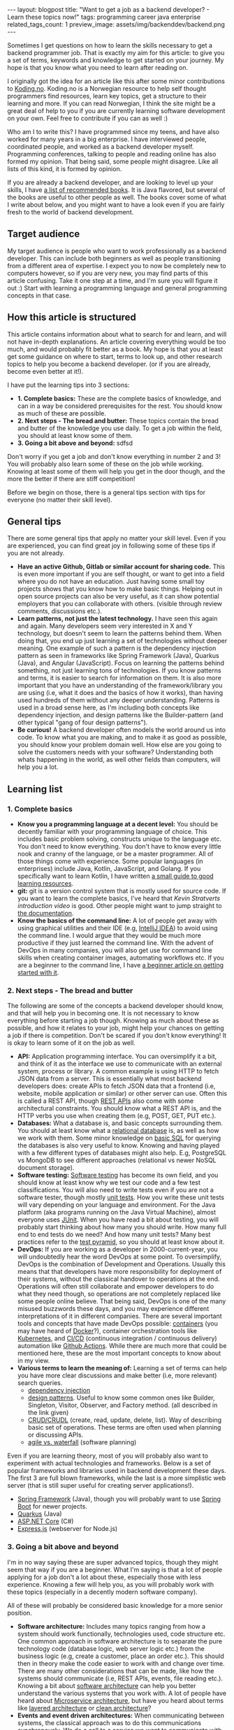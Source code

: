 #+OPTIONS: toc:nil num:nil
#+STARTUP: showall indent
#+STARTUP: hidestars
#+BEGIN_EXPORT html
---
layout: blogpost
title: "Want to get a job as a backend developer? - Learn these topics now!"
tags: programming career java enterprise
related_tags_count: 1
preview_image: assets/img/backenddev/backend.png
---
#+END_EXPORT


Sometimes I get questions on how to learn the skills necessary to get a backend programmer job. That is exactly my aim for this article: to give you a set of terms, keywords and knowledge to get started on your journey. My hope is that you know what you need to learn after reading on.



I originally got the idea for an article like this after some minor contributions to [[https://koding.no/][Koding.no]]. Koding.no is a Norwegian resource to help self thought programmers find resources, learn key topics, get a structure to their learning and more. If you can read Norwegian, I think the site might be a great deal of help to you if you are currently learning software development on your own. Feel free to contribute if you can as well :) 


Who am I to write this? I have programmed since my teens, and have also worked for many years in a big enterprise. I have interviewed people, coordinated people, and worked as a backend developer myself. Programming conferences, talking to people and reading online has also formed my opinion. That being said, some people might disagree. Like all lists of this kind, it is formed by opinion.


If you are already a backend developer, and are looking to level up your skills, I have [[https://themkat.net/2020/09/07/career_boosting_books.html][a list of recommended books]]. It is Java flavored, but several of the books are useful to other people as well. The books cover some of what I write about below, and you might want to have a look even if you are fairly fresh to the world of backend development.



** Target audience
My target audience is people who want to work professionally as a backend developer. This can include both beginners as well as people transitioning from a different area of expertise. I expect you to now be completely new to computers however, so if you are very new, you may find parts of this article confusing. Take it one step at a time, and I'm sure you will figure it out :) Start with learning a programming language and general programming concepts in that case.



** How this article is structured
This article contains information about what to search for and learn, and will not have in-depth explanations. An article covering everything would be too much, and would probably fit better as a book. My hope is that you at least get some guidance on where to start, terms to look up, and other research topics to help you become a backend developer. (or if you are already, become even better at it!).


I have put the learning tips into 3 sections:
- *1. Complete basics:* These are the complete basics of knowledge, and can in a way be considered prerequisites for the rest. You should know as much of these are possible.
- *2. Next steps - The bread and butter:* These topics contain the bread and butter of the knowledge you use daily. To get a job within the field, you should at least know some of them. 
- *3. Going a bit above and beyond:* sdfsd


Don't worry if you get a job and don't know everything in number 2 and 3! You will probably also learn some of these on the job while working. Knowing at least some of them will help you get in the door though, and the more the better if there are stiff competition!


Before we begin on those, there is a general tips section with tips for everyone (no matter their skill level).


** General tips
There are some general tips that apply no matter your skill level. Even if you are experienced, you can find great joy in following some of these tips if you are not already.

- *Have an active Github, Gitlab or similar account for sharing code.* This is even more important if you are self thought, or want to get into a field where you do not have an education. Just having some small toy projects shows that you know how to make basic things. Helping out in open source projects can also be very useful, as it can show potential employers that you can collaborate with others. (visible through review comments, discussions etc.).
- *Learn patterns, not just the latest technology.* I have seen this again and again. Many developers seem very interested in X and Y technology, but doesn't seem to learn the patterns behind them. When doing that, you end up just learning a set of technologies without deeper meaning. One example of such a pattern is the dependency injection pattern as seen in frameworks like Spring Framework (Java), Quarkus (Java), and Angular (JavaScript). Focus on learning the patterns behind something, not just learning tons of technologies. If you know patterns and terms, it is easier to search for information on them. It is also more important that you have an understanding of the framework/library you are using (i.e, what it does and the basics of how it works), than having used hundreds of them without any deeper understanding. Patterns is used in a broad sense here, as I'm including both concepts like dependency injection, and design patterns like the Builder-pattern (and other typical "gang of four design patterns").
- *Be curious!* A backend developer often models the world around us into code. To know what you are making, and to make it as good as possible, you should know your problem domain well. How else are you going to solve the customers needs with your software? Understanding both whats happening in the world, as well other fields than computers, will help you a lot. 



** Learning list

*** 1. Complete basics
- *Know you a programming language at a decent level:* You should be decently familiar with your programming language of choice. This includes basic problem solving, constructs unique to the language etc. You don't need to know everything. You don't have to know every little nook and cranny of the language, or be a master programmer. All of those things come with experience. Some popular languages (in enterprises) include Java, Kotlin, JavaScript, and Golang. If you specifically want to learn Kotlin, I have written [[https://themkat.net/2022/10/11/learning_kotlin_resources.html][a small guide to good learning resources]].
- *git:* git is a version control system that is mostly used for source code. If you want to learn the complete basics, I've heard that [[Kevin Stratverts introduction video]] is good. Other people might want to jump straight to [[https://git-scm.com/doc][the documentation]].
- *Know the basics of the command line:* A lot of people get away with using graphical utilities and their IDE (e.g, [[https://www.jetbrains.com/idea/][IntelliJ IDEA]]) to avoid using the command line. I would argue that they would be much more productive if they just learned the command line. With the advent of DevOps in many companies, you will also get use for command line skills when creating container images, automating workflows etc. If you are a beginner to the command line, I have [[https://themkat.net/2021/10/02/no_nonsense_command_line.html][a beginner article on getting started with it]].


*** 2. Next steps - The bread and butter
The following are some of the concepts a backend developer should know, and that will help you in becoming one. It is not necessary to know everything before starting a job though. Knowing as much about these as possible, and how it relates to your job, might help your chances on getting a job if there is competition. Don't be scared if you don't know everything! It is okay to learn some of it on the job as well.


- *API:*  Application programming interface. You can oversimplify it a bit, and think of it as the interface we use to communicate with an external system, process or library. A common example is using HTTP to fetch JSON data from a server. This is essentially what most backend developers does: create APIs to fetch JSON data that a frontend (i.e, website, mobile application or similar) or other server can use. Often this is called a REST API, though [[https://aws.amazon.com/what-is/restful-api/][REST APIs]] also come with some architectural constraints. You should know what a REST API is, and the HTTP verbs you use when creating them (e.g, POST, GET, PUT etc.). 
- *Databases:* What a database is, and basic concepts surrounding them. You should at least know what a [[https://cloud.google.com/learn/what-is-a-relational-database][relational database]] is, as well as how we work with them. Some minor knowledge on [[https://www.w3schools.com/sql/default.asp][basic SQL]] for querying the databases is also very useful to know. Knowing and having played with a few different types of databases might also help. E.g, PostgreSQL vs MongoDB to see different approaches (relational vs newer NoSQL document storage).  
- *Software testing:*  [[https://www.freecodecamp.org/news/software-testing-for-beginners/][Software testing]] has become its own field, and you should know at least know why we test our code and a few test classifications. You will also need to write tests even if you are not a software tester, though mostly [[https://www.freecodecamp.org/news/unit-tests-explained/][unit tests]]. How you write these unit tests will vary depending on your language and environment. For the Java platform (aka programs running on the Java Virtual Machine), almost everyone uses [[https://junit.org/junit5/][JUnit]]. When you have read a bit about testing, you will probably start thinking about how many you should write. How many full end to end tests do we need? And how many unit tests? Many best practices refer to the [[https://learn.cypress.io/testing-foundations/the-testing-pyramid][test pyramid]], so you should at least know about it.
- *DevOps:* If you are working as a developer in 2000-current-year, you will undoubtedly hear the word DevOps at some point. To oversimplify, DevOps is the combination of Development and Operations. Usually this means that that developers have more responsibility for deployment of their systems, without the classical handover to operations at the end. Operations will often still collaborate and empower developers to do what they need though, so operations are not completely replaced like some people online believe. That being said, DevOps is one of the many misused buzzwords these days, and you may experience different interpretations of it in different companies. There are several important tools and concepts that have made DevOps possible: [[https://cloud.google.com/learn/what-are-containers][containers]] (you may have heard of [[https://www.docker.com/][Docker]]?), container orchestration tools like [[https://kubernetes.io/][Kubernetes]], and [[https://about.gitlab.com/topics/ci-cd/][CI/CD]] (continuous integration / continuous delivery) automation like [[https://github.com/features/actions][Github Actions]]. While there are much more that could be mentioned here, these are the most important concepts to know about in my view.
- *Various terms to learn the meaning of:* Learning a set of terms can help you have more clear discussions and make better (i.e, more relevant) search queries.
  - [[https://www.freecodecamp.org/news/a-quick-intro-to-dependency-injection-what-it-is-and-when-to-use-it-7578c84fa88f/][dependency injection]]
  - [[https://refactoring.guru/design-patterns][design patterns]]. Useful to know some common ones like Builder, Singleton, Visitor, Observer, and Factory method. (all described in the link given)
  - [[https://en.wikipedia.org/wiki/Create,_read,_update_and_delete][CRUD/CRUDL]] (create, read, update, delete, list). Way of describing basic set of operations. These terms are often used when planning or discussing APIs.
  - [[https://www.atlassian.com/agile/project-management/project-management-intro][agile vs. waterfall]] (software planning)

    
Even if you are learning theory, most of you will probably also want to experiment with actual technologies and frameworks. Below is a set of popular frameworks and libraries used in backend development these days. The first 3 are full blown frameworks, while the last is a more simplistic web server (that is still super useful for creating server applications!).  

- [[https://spring.io/][Spring Framework]] (Java), though you will probably want to use [[https://spring.io/projects/spring-boot][Spring Boot]] for newer projects.
- [[https://quarkus.io/][Quarkus]] (Java)
- [[https://learn.microsoft.com/en-us/aspnet/core/introduction-to-aspnet-core?view=aspnetcore-7.0][ASP.NET Core]] (C#)
- [[https://expressjs.com/][Express.js]] (webserver for Node.js)


*** 3. Going a bit above and beyond
I'm in no way saying these are super advanced topics, though they might seem that way if you are a beginner. What I'm saying is that a lot of people applying for a job don't a lot about these, especially those with less experience. Knowing a few will help you, as you will probably work with these topics (especially in a decently modern software company).


All of these will probably be considered basic knowledge for a more senior position. 


- *Software architecture:* Includes many topics ranging from how a system should work functionally, technologies used, code structure etc. One common approach in software architecture is to separate the pure technology code (database logic, web server logic etc.) from the business logic (e.g, create a customer, place an order etc.). This should then in theory make the code easier to work with and change over time. There are many other considerations that can be made, like how the systems should communicate (i.e, REST APIs, events, file reading etc.). Knowing a bit about [[https://martinfowler.com/architecture/][software architecture]] can help you better understand the various systems that you work with. A lot of people have heard about [[https://microservices.io/][Microservice architecture]], but have you heard about terms like [[https://priyalwalpita.medium.com/software-architecture-patterns-layered-architecture-a3b89b71a057][layered architecture]] or [[https://blog.cleancoder.com/uncle-bob/2012/08/13/the-clean-architecture.html][clean architecture]]?
- *Events and event driven architectures:* When communicating between systems, the classical approach was to do this communications synchronously. We do a call to a service we want to communicate with, and wait for results. Events are another approach where we send data asynchronously! We send an event that something has happened, and interested parties pick this up and handle it their way. Architectures that use this as a main building block is often called [[https://aws.amazon.com/event-driven-architecture/][event driven architecture]]. This leads to different ways of creating software systems. Many enterprises are starting to use concepts like these more and more, so knowing a thing or two about them can be beneficial. Relevant technologies include [[https://kafka.apache.org/][Apache Kafka]] and [[https://www.rabbitmq.com/][RabbitMQ]].
- *Kubernetes:* Learning the ins and outs of Kubernetes can help you a lot, especially if you have to debug issues. What has helped me most in my job is the following:
  - Listing resources (pods, services, custom resources etc.)
  - Listing events in a namespace. These include allocation of resources, failure to start, health checks failing etc.
  - Describing pods using =kubectl describe pod=. This helps tremendously when you want to see metadata, events and more about your pod. Most of my startup issues have been solved by details from a quick describe command!
  - Running commands in pods using =kubectl exec=  
  - [[https://www.redhat.com/en/topics/containers/what-is-a-kubernetes-operator][Operators]], what they are and what they do.

